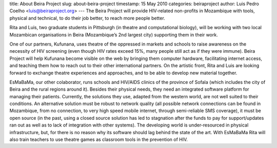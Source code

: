 
title: About Beira Project
slug: about-beira-project
timestamp: 15 May 2010
categories: beiraproject
author: Luis Pedro Coelho <luis@beiraproject.org>
---
The Beira Project will provide HIV-related non-profits in Mozambique with
tools, physical and technical, to do their job better, to reach more people
better.

Rita and Luis, two graduate students in Pittsburgh (in theatre and
computational biology), will be working with two local Mozambican organisations
in Beira (Mozambique’s 2nd largest city) supporting them in their work.

One of our partners, Kufunana, uses theatre of the oppressed in markets and
schools to raise awareness on the necessity of HIV screening (even though HIV
rates exceed 15%, many people still act as if they were immune). Beira Project
will help Kufunana become visible on the web by bringing them computer
hardware, facilitating internet access, and teaching them how to reach out to
their other international partners. On the artistic front, Rita and Luis are
looking forward to exchange theatre experiences and approaches, and to be able
to develop new material together.

EsMaBaMa, our other colaborator, runs schools and HIV/AIDS clinics of the
province of Sofala (which includes the city of Beira and the rural regions
around it). Besides their physical needs, they need an integrated software
platform for managing their patients. Currently, the solutions they use,
adapted from the western world, are not well suited to their conditions. An
alternative solution must be robust to network quality (all possible network
connections can be found in Mozambique, from no connection, to very high speed
mobile internet, through semi-reliable SMS coverage), it must be open source
(in the past, using a closed source solution has led to stagnation after the
funds to pay for support/updates ran out as well as to lack of integration with
other systems). The developing world is under-resourced in physical
infrastructure, but, for there is no reason why its software should lag behind
the state of the art. With EsMaBaMa Rita will also train teachers to use
theatre games as classroom tools in the prevention of HIV.

